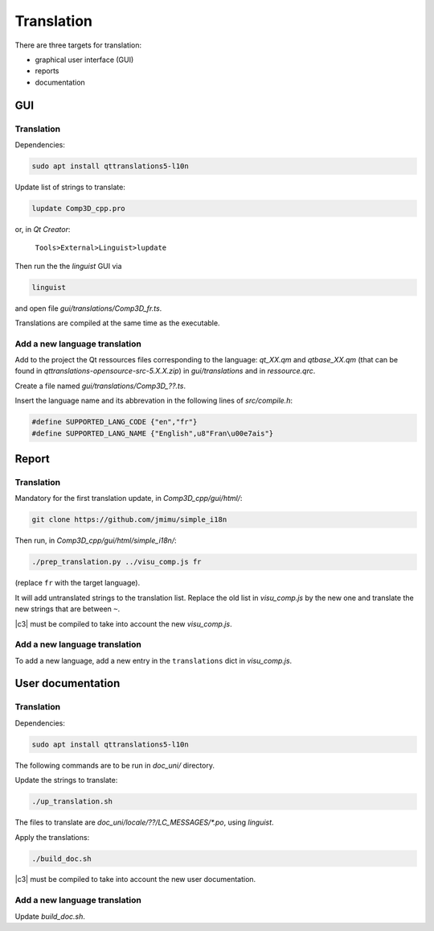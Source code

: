 .. _translation:

===========
Translation
===========

There are three targets for translation:

- graphical user interface (GUI)
- reports
- documentation


GUI
===

Translation
-----------

Dependencies:

.. code-block:: bash

    sudo apt install qttranslations5-l10n


Update list of strings to translate: 

.. code-block:: bash

    lupdate Comp3D_cpp.pro

or, in *Qt Creator*:

  ``Tools>External>Linguist>lupdate``

Then run the the *linguist* GUI via

.. code-block:: bash

    linguist

and open file *gui/translations/Comp3D_fr.ts*.

Translations are compiled at the same time as the executable.


Add a new language translation
------------------------------

Add to the project the Qt ressources files corresponding to the language: *qt_XX.qm* and *qtbase_XX.qm* (that can be found in *qttranslations-opensource-src-5.X.X.zip*)
in *gui/translations* and in *ressource.qrc*.

Create a file named *gui/translations/Comp3D_??.ts*.

Insert the language name and its abbrevation in the following lines of *src/compile.h*:

.. code-block:: bash

    #define SUPPORTED_LANG_CODE {"en","fr"}
    #define SUPPORTED_LANG_NAME {"English",u8"Fran\u00e7ais"}


  
Report
======

Translation
-----------

Mandatory for the first translation update, in *Comp3D_cpp/gui/html/*:

.. code-block:: bash

    git clone https://github.com/jmimu/simple_i18n

Then run, in *Comp3D_cpp/gui/html/simple_i18n/*:

.. code-block:: bash

    ./prep_translation.py ../visu_comp.js fr
    
(replace ``fr`` with the target language).

It will add untranslated strings to the translation list.
Replace the old list in *visu_comp.js* by the new one and translate the new strings that are between ``~``. 

|c3| must be compiled to take into account the new *visu_comp.js*.


Add a new language translation
------------------------------

To add a new language, add a new entry in the ``translations`` dict in *visu_comp.js*.



User documentation
==================

Translation
-----------

Dependencies:

.. code-block:: bash

    sudo apt install qttranslations5-l10n

The following commands are to be run in *doc_uni/* directory.

Update the strings to translate:

.. code-block:: bash

    ./up_translation.sh

The files to translate are `doc_uni/locale/??/LC_MESSAGES/*.po`, using *linguist*.

Apply the translations:

.. code-block:: bash

    ./build_doc.sh

|c3| must be compiled to take into account the new user documentation.

Add a new language translation
------------------------------

Update *build_doc.sh*.

